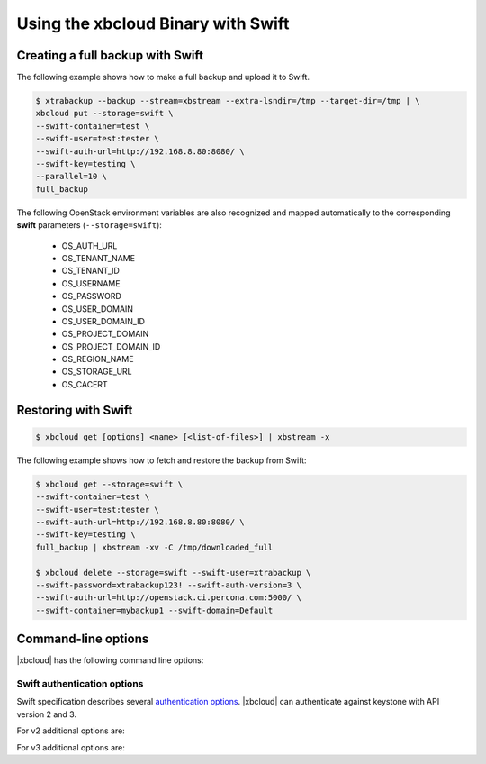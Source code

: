 .. _xbcloud_swift:

======================================
Using the xbcloud Binary with Swift
======================================

Creating a full backup with Swift
================================================================================

The following example shows how to make a full backup and upload it to Swift.

.. code-block:: bash

   $ xtrabackup --backup --stream=xbstream --extra-lsndir=/tmp --target-dir=/tmp | \
   xbcloud put --storage=swift \
   --swift-container=test \
   --swift-user=test:tester \
   --swift-auth-url=http://192.168.8.80:8080/ \
   --swift-key=testing \
   --parallel=10 \
   full_backup

The following OpenStack environment variables are also recognized and mapped automatically to the corresponding **swift** parameters (``--storage=swift``):

   * OS_AUTH_URL
   * OS_TENANT_NAME
   * OS_TENANT_ID
   * OS_USERNAME
   * OS_PASSWORD
   * OS_USER_DOMAIN
   * OS_USER_DOMAIN_ID
   * OS_PROJECT_DOMAIN
   * OS_PROJECT_DOMAIN_ID
   * OS_REGION_NAME
   * OS_STORAGE_URL
   * OS_CACERT

Restoring with Swift
================================================================================

.. code-block:: bash

   $ xbcloud get [options] <name> [<list-of-files>] | xbstream -x

The following example shows how to fetch and restore the backup from Swift:

.. code-block:: bash

   $ xbcloud get --storage=swift \
   --swift-container=test \
   --swift-user=test:tester \
   --swift-auth-url=http://192.168.8.80:8080/ \
   --swift-key=testing \
   full_backup | xbstream -xv -C /tmp/downloaded_full

   $ xbcloud delete --storage=swift --swift-user=xtrabackup \
   --swift-password=xtrabackup123! --swift-auth-version=3 \
   --swift-auth-url=http://openstack.ci.percona.com:5000/ \
   --swift-container=mybackup1 --swift-domain=Default


Command-line options
================================================================================

|xbcloud| has the following command line options:

.. program:: xbcloud

.. option:: --storage=[swift|s3|google]

   Cloud storage option. |xbcloud| supports Swift, MinIO, and AWS S3.
   The default value is ``swift``.

.. option:: --swift-auth-url

   URL of Swift cluster.

.. option:: --swift-storage-url

   xbcloud will try to get object-store URL for given region (if any specified)
   from the keystone response. One can override that URL by passing
   --swift-storage-url=URL argument.

.. option:: --swift-user

   Swift username (X-Auth-User, specific to Swift)

.. option:: --swift-key

   Swift key/password (X-Auth-Key, specific to Swift)

.. option:: --swift-container

   Container to backup into (specific to Swift)

.. option:: --parallel=N

   Maximum number of concurrent upload/download requests. Default is ``1``.

.. option:: --cacert

   Path to the file with CA certificates

.. option:: --insecure

   Do not verify servers certificate

.. _swift_auth:

Swift authentication options
----------------------------

Swift specification describes several `authentication options
<http://docs.openstack.org/developer/swift/overview_auth.html>`_. |xbcloud| can
authenticate against keystone with API version 2 and 3.

.. option:: --swift-auth-version

   Specifies the swift authentication version. Possible values are: ``1.0`` -
   TempAuth, ``2.0`` - Keystone v2.0, and ``3`` - Keystone v3. Default value is
   ``1.0``.

For v2 additional options are:

.. option:: --swift-tenant

   Swift tenant name.

.. option:: --swift-tenant-id

   Swift tenant ID.

.. option:: --swift-region

   Swift endpoint region.

.. option:: --swift-password

   Swift password for the user.

For v3 additional options are:

.. option:: --swift-user-id

   Swift user ID.

.. option:: --swift-project

   Swift project name.

.. option:: --swift-project-id

   Swift project ID.

.. option:: --swift-domain

   Swift domain name.

.. option:: --swift-domain-id

   Swift domain ID.
